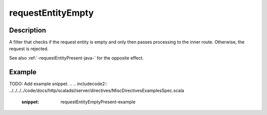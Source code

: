 .. _-requestEntityEmpty-java-:

requestEntityEmpty
==================

Description
-----------
A filter that checks if the request entity is empty and only then passes processing to the inner route.
Otherwise, the request is rejected.


See also :ref:`-requestEntityPresent-java-` for the opposite effect.


Example
-------
TODO: Add example snippet.
.. 
.. includecode2:: ../../../../code/docs/http/scaladsl/server/directives/MiscDirectivesExamplesSpec.scala
  :snippet: requestEntityEmptyPresent-example
